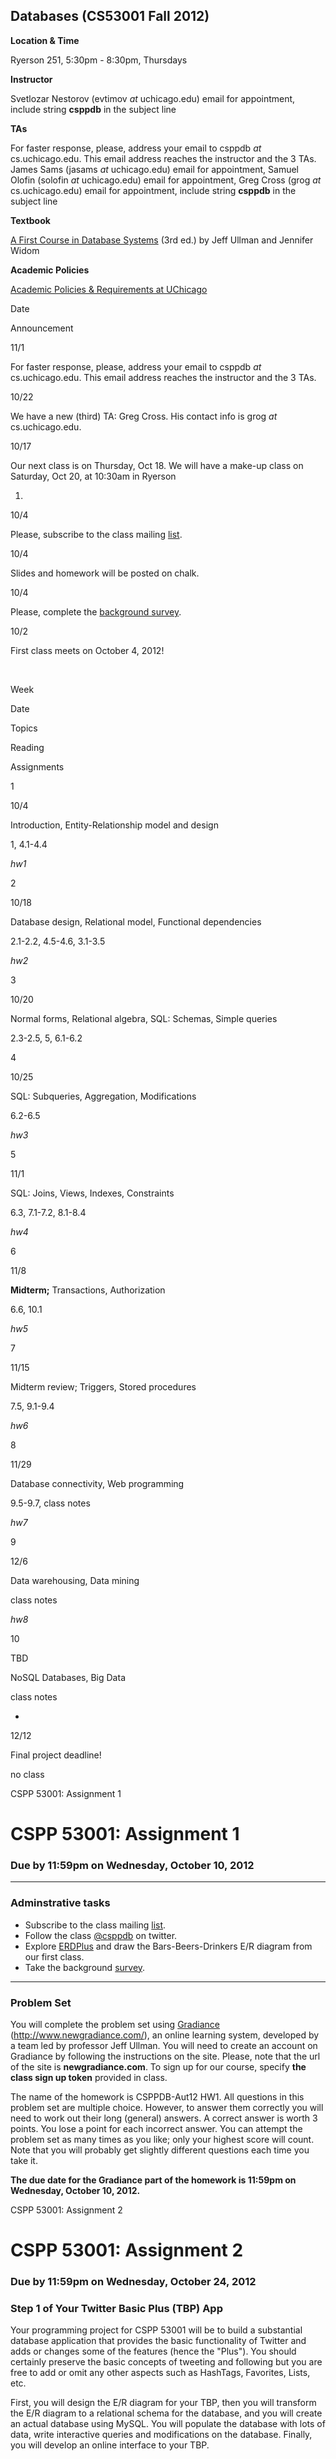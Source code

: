 ** Databases (CS53001 Fall 2012)

*Location & Time*

Ryerson 251, 5:30pm - 8:30pm, Thursdays

*Instructor*

Svetlozar Nestorov (evtimov /at/ uchicago.edu) email for appointment,
include string *csppdb* in the subject line

*TAs*

For faster response, please, address your email to csppdb /at/
cs.uchicago.edu.
This email address reaches the instructor and the 3 TAs.
James Sams (jasams /at/ uchicago.edu) email for appointment,
Samuel Olofin (solofin /at/ uchicago.edu) email for appointment,
Greg Cross (grog /at/ cs.uchicago.edu) email for appointment,
include string *csppdb* in the subject line

*Textbook*

[[http://infolab.stanford.edu/~ullman/fcdb.html][A First Course in
Database Systems]] (3rd ed.) by Jeff Ullman and Jennifer Widom

*Academic Policies*

[[http://studentmanual.uchicago.edu/honesty][Academic Policies &
Requirements at UChicago]]

Date

Announcement

11/1

For faster response, please, address your email to csppdb /at/
cs.uchicago.edu.
This email address reaches the instructor and the 3 TAs.

10/22

We have a new (third) TA: Greg Cross. His contact info is grog /at/
cs.uchicago.edu.

10/17

Our next class is on Thursday, Oct 18.
 We will have a make-up class on Saturday, Oct 20, at 10:30am in Ryerson
251.

10/4

Please, subscribe to the class mailing
[[https://mailman.cs.uchicago.edu/mailman/listinfo/cspp53001][list]].

10/4

Slides and homework will be posted on chalk.

10/4

Please, complete the [[http://www.surveymonkey.com/s/2M5ZFGQ][background
survey]].

10/2

First class meets on October 4, 2012!

 

Week

Date

Topics

Reading

Assignments

1

10/4

Introduction, Entity-Relationship model and design

1, 4.1-4.4

[[hw1.html][hw1]]

2

10/18

Database design, Relational model, Functional dependencies

2.1-2.2, 4.5-4.6, 3.1-3.5

[[hw2.html][hw2]]

3

10/20

Normal forms, Relational algebra, SQL: Schemas, Simple queries

2.3-2.5, 5, 6.1-6.2

4

10/25

SQL: Subqueries, Aggregation, Modifications

6.2-6.5

[[hw3.html][hw3]]

5

11/1

SQL: Joins, Views, Indexes, Constraints

6.3, 7.1-7.2, 8.1-8.4

[[hw4.html][hw4]]

6

11/8

*Midterm;* Transactions, Authorization

6.6, 10.1

[[hw5.html][hw5]]

7

11/15

Midterm review; Triggers, Stored procedures

7.5, 9.1-9.4

[[hw6.html][hw6]]

8

11/29

Database connectivity, Web programming

9.5-9.7, class notes

[[hw7.html][hw7]]

9

12/6

Data warehousing, Data mining

class notes

[[hw8.html][hw8]]

10

TBD

NoSQL Databases, Big Data

class notes

-

12/12

Final project deadline!

no class

CSPP 53001: Assignment 1

* CSPP 53001: Assignment 1

*** Due by 11:59pm on Wednesday, October 10, 2012

--------------

*** Adminstrative tasks

-  Subscribe to the class mailing
   [[https://mailman.cs.uchicago.edu/mailman/listinfo/cspp53001][list]].
-  Follow the class [[http://twitter.com/csppdb][@csppdb]] on twitter.
-  Explore [[http://erdplus.com][ERDPlus]] and draw the
   Bars-Beers-Drinkers E/R diagram from our first class.
-  Take the background
   [[http://www.surveymonkey.com/s/2M5ZFGQ][survey]].

--------------

*** Problem Set

You will complete the problem set using
[[http://www.newgradiance.com/][Gradiance]]
(http://www.newgradiance.com/), an online learning system, developed by
a team led by professor Jeff Ullman. You will need to create an account
on Gradiance by following the instructions on the site. Please, note
that the url of the site is *newgradiance.com*. To sign up for our
course, specify *the class sign up token* provided in class.

The name of the homework is CSPPDB-Aut12 HW1. All questions in this
problem set are multiple choice. However, to answer them correctly you
will need to work out their long (general) answers. A correct answer is
worth 3 points. You lose a point for each incorrect answer. You can
attempt the problem set as many times as you like; only your highest
score will count. Note that you will probably get slightly different
questions each time you take it.

*The due date for the Gradiance part of the homework is 11:59pm on
Wednesday, October 10, 2012.*

CSPP 53001: Assignment 2

* CSPP 53001: Assignment 2

*** Due by 11:59pm on Wednesday, October 24, 2012

*** Step 1 of Your Twitter Basic Plus (TBP) App

Your programming project for CSPP 53001 will be to build a substantial
database application that provides the basic functionality of Twitter
and adds or changes some of the features (hence the "Plus"). You should
certainly preserve the basic concepts of tweeting and following but you
are free to add or omit any other aspects such as HashTags, Favorites,
Lists, etc.

First, you will design the E/R diagram for your TBP, then you will
transform the E/R diagram to a relational schema for the database, and
you will create an actual database using MySQL. You will populate the
database with lots of data, write interactive queries and modifications
on the database. Finally, you will develop an online interface to your
TBP.

Your first step is to identify the features of your TBP that you would
like to manage with your database, and to construct an
entity-relationship diagram for the data. Try to pick an app that is
relatively substantial, but not too enormous. For example, when
expressed in the entity-relationship model, you might want your design
to have five to ten entity sets, and a similar number of relationships.
The total number of entity sets plus relationships for most reasonable
designs should be between 10 and 20. If you feel that your app is too
complex or too simple, please, discuss it with the TAs or the
instructor.

You should certainly include different kinds of relationships (e.g.,
many-to-one, many-to-many) and different kinds of data (strings,
integers, etc.), but your app is not required to use advanced features,
such as subclassing, multiway relationships, or weak entity sets, if
they are not appropriate for your scenario.

Here are a few hints on getting started with your E/R diagram. You can
start with the Users (or perhaps Twitterers?) and Tweets entity sets.
Then you can create two relationship Following and Sends. Following will
be a many-to-many relationship between Users and Users while Sends will
be a one-to-many relationship between Users and Tweets. Next, you can
consider how to add the concept of Re-tweeting to you E/R diagram.

*So, here is what you need to do for step 1 of your TBP:*

1. Describe the TBP that you propose in a few paragraphs in a text file
   called =TBP_description.txt= Your description should be brief and
   relatively informal. Your description will be graded only on
   suitability and conciseness.
2. Specify an entity-relationship diagram for your proposed database. As
   always, don't forget to underline key attributes and include
   arrowheads and rounded arrows indicating the multiplicity of
   relationships. If there are weak entity sets, indicate them by double
   lines, as described in class.

   The recommended tool for creating your E/R diagram is
   [[http://erdplus.com/][ERDplus]]. Of course, you can draw the diagram
   using any software you like. You can also draw the diagram by hand
   and then scan it. Store your ER diagram in a file called
   =TBP_ERD.???=. Note that the file should be in some readable format
   such as pdf, bmp or png.

3. Transform the E/R diagram you created to a relational schema as
   follows:
4. Using the method for translating an E/R diagram to relations, produce
   a set of relations for your database design, underlining key
   attributes in your relations.
5. For each relation in your schema, specify a set of nontrivial
   functional dependencies that hold based on your particular app. /Some
   of your relations may have no nontrivial functional dependencies./
   Show the relational schema and the functional dependencies in a text
   file called =TBP_schema.txt=

You will submit your homework using the =hwsubmit= command. Please,
create a new directory called hw1\_<your\_username>, e.g. hw1\_evtimov,
and move all of the relevant files there:
=TBP_description.txt, TBP_ERD.???, TBP_schema.txt=. Then, you can submit
your work by typing (<path\_to> is the directory path to your hw1
directory):

=hwsubmit cspp53001 <path_to>/hw1_<your_username>=

*Please make sure that all of the relevant files and no others are in
that directory.*

If you are having trouble thinking of any additional features for your
Twitter Basic Plus, or if you are unsure whether your proposed features
are appropriate, please feel free to consult with the instructor or the
TAs.

--------------

*** Problem Set

You will complete the problem set using
[[http://www.newgradiance.com/][Gradiance]]
(http://www.newgradiance.com/).

The name of the homework is CSPPDB-Aut12 HW2. There are 11 questions in
this homework - 10 regular questions and one extra credit one (about
seven subsets). All questions in this problem set are multiple choice.
However, to answer them correctly you will need to work out their long
(general) answers. A correct answer is worth 3 points. You lose a point
for each incorrect answer. You can attempt the problem set as many times
as you like; only your highest score will count. Note that you will
probably get slightly different questions each time you take it.

*The due date for the Gradiance part of the homework is 11:59pm on
Wednesday, October 24, 2012.*

CSPP 53001: Assignment 3

* CSPP 53001: Assignment 3

*** Online homework and project due by 11:59pm on Wednesday, October 31,
2012

*** Step 2 of Your TBP

The second part of your TBP project is to create a database in MySQL,
populate it with some real data and run several interesting queries.

1. Get a MySQL account. For specific instructions on how to get a MySQL
   account, login to MySQL, create relations, etc. please, refer to
   [[mysql-intro.html][/Getting Started With MySQL/]]. Get acquainted
   with MySQL, change your initial password, experiment with some simple
   commands, and check out the =help= command.
2. Create relations for your TBP based on your final relational schema
   from *Step 1*. In addition to creating the appropriate attributes and
   types, please declare /primary keys/ for your relations. The
   attribute types supported by MySQL are described in the
   [[http://dev.mysql.com/doc/refman/5.1/en/data-types.html][MySQL
   online documentation]]. Please, generate a script file called
   =create_db.sql= that creates all of your tables.
3. Develop a small amount (10-20 tuples per relation) of real data and
   load it into your relations using the =SQL load= command. See
   [[mysql-load.html][/Loading Data in MySQL/]] for information on how
   to bulk-load data. Please, generate a script file called
   =populate_db.sql= that loads all of your tables. Note that the script
   will likely reference several data files in your directory.

4. Develop and test at least six SQL data retrieval (=select=) commands.
5. Please, generate a script file called =query2.sql= with all of your
   queries.

Please note:

-  You can invoke your SQL commands interactively through =mysql=, as
   described in the document [[mysql-intro.html][/Getting Started With
   MySQL/]].
-  Please write "interesting" queries. You should try to use most or all
   of the SQL constructs discussed in class and in the textbook. You
   will not receive full credit if your queries are all extremely
   simple.

   You will submit your homework using the =hwsubmit= command. Please,
   create a new directory called hw2\_<your\_username>, e.g.
   hw2\_evtimov, and move all of the relevant scripts and data files
   there. Then, you can submit your work by typing (<path\_to> is the
   directory path to your hw2 directory).

   =hwsubmit cspp53001 <path_to>/hw2_<your_username>=

   *Please make sure that all of the relevant files and no others are in
   that directory.*

--------------

*** Problem Set

You will complete the problem set using
[[http://www.newgradiance.com/][Gradiance]]
(http://www.newgradiance.com/).

The name of the homework is CSPPDB-Aut12 HW3. There are 11 questions in
this homework - 10 regular questions and one extra credit one
(relational division). All questions in this problem set are multiple
choice. However, to answer them correctly you will need to work out
their long (general) answers. A correct answer is worth 3 points. You
lose a point for each incorrect answer. You can attempt the problem set
as many times as you like; only your highest score will count. Note that
you will probably get slightly different questions each time you take
it.

*The due date for the Gradiance part of the homework is 11:59pm on
Wednesday, October 31, 2012.*

CSPP 53001: Assignment 4

* CSPP 53001: Assignment 4

*** Online homework and project due by 11:59pm on Wednesday, November 7,
2012

*** Step 3 of Your TBP

The third part of the TBP project is to design and run some interesting
queries involving joins and aggregation. Please, choose your queries
carefully and add comments that describe the purpose of each query. Your
queries should correspond to actions or functionality that your TBP app
may implement. For example, you may want to find all users that follow
at least one twitterer that you follow.

1. Develop and test at least eight SQL queries involving joins. Please,
   generate a script file called =joins3.sql= with all of your queries.
2. Develop and test at least eight SQL queries involving aggregation.
   Please, generate a script file called =aggrs3.sql= with all of your
   queries.
   When you write the join and aggregation queries, consider the
   functionality of your TBP app. Try to write queries that will be
   useful in implementing some features of your TBP app. For example,
   displaying the tweets of all of the users someone follows will
   involve a join while listing the number of followers for any user
   will be an aggregation query.
3. Develop and test at least two each of the four types of SQL data
   modification commands: =insert= a single tuple, =insert= a subquery,
   =delete=, =update=. Please, generate a script file called =mods3.sql=
   with all of your modifications.

You will submit your homework using the =hwsubmit= command. Please,
create a new directory called hw3\_<your\_username>, e.g. hw3\_evtimov,
and move all of the relevant scripts and data files there. Then, you can
submit your work by typing (<path\_to> is the directory path to your hw3
directory).

=hwsubmit cspp53001 <path_to>/hw3_<your_username>=

*Please make sure that all of the relevant files and no others are in
that directory.*

--------------

--------------

*** Problem Set

You will complete the problem set using
[[http://www.newgradiance.com/][Gradiance]]
(http://www.newgradiance.com/).

The name of the homework is CSPPDB-Aut12 HW4. There are 11 questions in
this homework - 10 regular questions and one extra credit one (about
outer joins). All questions in this problem set are multiple choice.
However, to answer them correctly you will need to work out their long
(general) answers. A correct answer is worth 3 points. You lose a point
for each incorrect answer. You can attempt the problem set as many times
as you like; only your highest score will count. You do not have to
solve the challenge question to receive full credit but if you get it
wrong you will lose a point. Note that you will probably get slightly
different questions each time you attempt the problem set.

*The due date for the Gradiance part of the homework is 11:59pm on
Wednesday, November 7, 2012.*

CSPP 53001: Assignment 5

* CSPP 53001: Assignment 5

*** Project is due by 11:59pm on Friday, November 16, 2012

*** Steps 4 and 5 of Your TBP App

The fourth part of your TBP project is to generate some more data and
populate your MySQL database with it. The fifth part is to design and
develop several join and aggregation queries on this larger database.

You also have the *optional* choice to redesign your database based on
the feedback you have received from the instructor and the TAs and your
experience developing the TBP App so far. If you do choose to redesign
your database in a significant way, please, include your new ER diagram,
named TBP\_ERD\_v2.??? with your submission. Note that adding or
deleting several attributes or adding a few new relationships *is not* a
significant redesign. If you do choose these option, please, make sure
that the relations in your database correspond (i.e. have the same
names) to the entity sets and relationships in your ER diagram.

Develop a larger amount of data for your database and load it into your
relations using the SQL load command. The data you generate and load
should be on the order of:

-  At least two relations with thousands of tuples
-  At least one additional relation with hundreds of tuples

To create more data for your relations, you can write a program in any
programming language you like. The program should create large files
consisting of records in an *ASCII text-only* format acceptable to the
MySQL bulk loader. Then you should load the data into your TBP
relations. If you are using real data, your program will need to
transform the data into files of records conforming to your TBP schema.
Otherwise you will write a program to fabricate data: your program will
generate either random or nonrandom (e.g., sequential) records
conforming to your schema. Note that it is acceptable for your data
values to be meaningless (i.e. random sequence of characters instead of
actual names).

If the semantics of your schema includes relations that are expected to
be relatively small (e.g., states in the US), it is fine to use some
small relations, but please ensure that you have relations of the sizes
prescribed above as well. When writing a program to fabricate data,
there are two important points to keep in mind:

-  Be sure not to generate duplicate values for your key attributes.
-  Your TBP certainly includes relations that are expected to join with
   each other. For example, if the key of the Users relation is
   username, then it is expected to join with the username\_leader and
   username\_follower attributes of the Follows relation. In generating
   data, be sure to generate values that actually do join -- otherwise
   all of your interesting queries will have empty results! One way to
   guarantee joinability is to generate the values in one relation
   (corresponding to an entity set in your E/R diagram), then use the
   generated values to select joining values for the other relation
   (corresponding to a relationship in your E/R diagram). For example,
   you could generate usernames first (either sequentially or randomly),
   then use these usernames to fill in the username\_leader and
   username\_follower values in the Follows relation.

You will need to submit your new =create_db_large.sql= and
=populate_db_large.sql= scripts along with *all data files* referenced
in your =populate_db_large.sql= script.

To demonstrate the size of your new relations, please, generate a script
file called =count.sql= that finds the number of tuples in every one of
your relations.

*Extra credit:* Develop a single query that returns the name of every
table along with its size. For example, if you had only three tables:
Users, Tweets, and Follows and their sizes were 10000, 50000, and
100000, the result of your single query should look like this:

#+BEGIN_EXAMPLE
    +------------+------------+
    | table_name | table_size |
    +------------+------------+
    | Users      |      10000 |
    +------------+------------+
    | Tweets     |      50000 |
    +------------+------------+
    | Follows    |     100000 |
    +------------+------------+
#+END_EXAMPLE

Develop and test at least ten SQL queries using the JOIN syntax
discussed in class. At least five of your queries should involve
aggregation. To receive full credit, you should use all JOIN variations
discussed in class (ON, USING, NATURAL, OUTER) and aggregation with and
without GROUP BY clause. Please, generate a script file called
=query5.sql= with all of your join and aggregation queries. *Your
queries must not produce empty results and also must complete in a
reasonable amount of time (a few minutes).* If any of your queries takes
a long time to complete, consider modifying it by adding more conditions
that limit the size of the intermediate results or final result. For
example, if your query finds all pairs of users that follow at least one
user in common:

#+BEGIN_EXAMPLE
    SELECT DISTINCT F_1.username_follower AS user1, 
    F_2.username_follower AS user2
    FROM Follows F_1 JOIN Follows F_2
    USING (username_leader)
    WHERE F_1.username_follower <> F_2.username_follower;
#+END_EXAMPLE

and it takes 30 minutes or more to produces millions of results,
consider adding some conditions that limit the users from F\_1 and F\_2.
For example, you can only consider usernames starting with the letters
"a" and "b":

#+BEGIN_EXAMPLE
    SELECT DISTINCT F_1.username_follower AS user1, 
    F_2.username_follower AS user2
    FROM Follows F_1 JOIN Follows F_2
    ON (F_1.username_leader = F_2.username_leader
    AND F_1.username_follower LIKE "a%"
    AND F_2.username_follower LIKE "b%")
    WHERE F_1.username_follower <> F_2.username_follower;
#+END_EXAMPLE

Note that you *do need to submit the scripts that populates your large
database as well as the corresponding data files*

You will submit your homework using the =hwsubmit= command. Please,
create a new directory called hw5\_<your\_username>, e.g. hw5\_evtimov,
and move there all of the relevant scripts *and all data files*. For
this assignment, there should be the four scripts:
=create_db_large.sql=, =populate_db_large.sql=, =count.sql= and
=query5.sql=, all the large data files and, if you have chosen to
redesign your database, your new ER diagram TBP\_ERD\_v2.???. Then, you
can submit your work by typing (<path\_to> is the directory path to your
hw5 directory).

=hwsubmit cspp53001 <path_to>/hw5_<your_username>=

*Please make sure that all of the relevant files and no others are in
that directory.*

--------------

*** There is no Gradiance Problem Set this week

CSPP 53001: Assignment 6

* CSPP 53001: Assignment 6

*** Online homework and project due by 11:59pm on Monday, November 26,
2012

*** Step 6 of Your TBP App

The sixth part of your TBP project is to create several triggers and
stored routines.

Create at least three triggers and show that they work. One of your
triggers should enforce an attribute constraint. You should also have a
trigger that keeps track of some quantity such as the number of tuples
in a relation, or an aggregate function of some attribute. Please,
create a script =triggers.sql= that includes all of your trigger
definitions. To show that your triggers work create a script
=scenario1.sql= that shows, for each trigger, the effect of two database
modifications. One modification should activate the trigger while the
other should not. In the script, show queries that demonstrate that the
trigger has an effect in the first case and not in the second one.

Create at least three stored routines, with at least one including a
database modification, and show that they work. Please, create, a script
=routines.sql= that includes all of your stored routine definitions. To
show that your routines work create a script =scenario2.sql= that shows
the effect of each routine. For routines including database
modifications show the instance of an affected relation before and after
the routine is called.

In addition to the four new scripts, please, also submit
=create_db_large.sql= and =populate_db_large.sql= scripts along with
*all data files* referenced in your =populate_db_large.sql= script from
hw5. You can modify these scripts in order to ensure that your triggers
and routines work as expected.

You will submit your homework using the =hwsubmit= command. Please,
create a new directory called hw6\_<your\_username>, e.g. hw6\_evtimov,
and move there all of the relevant scripts *and all data files*. For
this assignment, there should be the four new scripts:
=triggers.sql, scenario1.sql, routines.sql, scenario2.sql=, the scripts
from hw5: =create_db_large.sql=, =populate_db_large.sql=, and all the
large data files, Then, you can submit your work by typing (<path\_to>
is the directory path to your hw6 directory):

=hwsubmit cspp53001 <path_to>/hw6_<your_username>=

*Please make sure that all of the relevant files and no others are in
that directory.*

--------------

*** Problem Set

You will complete the problem set using
[[http://www.newgradiance.com/][Gradiance]]
(http://www.newgradiance.com/).

The name of the homework is CSPPDB-Aut12 HW6. There are 10 questions in
this homework. All questions in this problem set are multiple choice.
However, to answer them correctly you will need to work out their long
(general) answers. A correct answer is worth 3 points. You lose a point
for each incorrect answer. You can attempt the problem set as many times
as you like; only your highest score will count. Note that you will
probably get slightly different questions each time you attempt the
problem set.

*The due date for the Gradiance part of the homework is 11:59pm on
Monday, November 26, 2012.*

CSPP 53001: Assignment 7

* CSPP 53001: Assignment 7

*** Online homework and project due by 11:59pm on Tuesday, December 4,
2012

*** Step 7 of Your TBP App

The seventh part of your TBP project is to create a web interface to
your database using the php programming language and a web server.

First, you will need to request an
[[https://tools.cs.uchicago.edu/activate_cgi_service][account]] on the
CS CGI server. Then you should create a directory named =cs53001= in
your =/stage/cgi-cspp/<your_username>/public_html= directory.

Next, you will create a web page that will be the (temporary) interface
to your TBP. This web page should consist of links and forms and short
explanations for any complex functions that implement the functionality
needed by your TBP app. The functions and their parameters will depend
on your schema and application scenario but you should certainly include
functions that display users and tweets based on some conditions.

Every link and form on this web page should correspond to (and
implement) a particular functionality of your TBP app. For this
assignment, you will only need to implement 8-10 functions. You don't
have to implement any functions that modify your database such as
registering a new user or sending a tweet - you will get to do that in
the last part of your TBP app.

Here is an example of a web page, [[tbp.html.txt][=tbp.html=]], that has
a link to a php script [[list_tables.php.txt][=list_tables.php=]] and a
form that runs [[list_attrs.php.txt][=list_attrs.php=]]. Note that the
names of the files have an extra =.txt= extension so the source code can
be viewed in your browser. The second php file assumes that you have a
table Users with several attributes.

For a quick primer on HTML forms you can go to
[[http://www.w3schools.com/html/html_forms.asp][http://www.w3schools.com/html/html\_forms.asp]].

For more information on how to handle form variables passed to php refer
to this section of the php manual
[[http://us3.php.net/manual/en/language.variables.external.php][http://us3.php.net/manual/en/language.variables.external.php]].

For more information on accessing MySQL from php read
[[http://us3.php.net/manual/en/ref.mysql.php][http://us3.php.net/manual/en/ref.mysql.php]].

Your web page that contains all links and forms should be named`
=tbp.html= and should be placed in your
=/stage/cgi-cspp/<your_username>/public_html/cs53001/= directory. Make
sure that this page is viewable by a browser. The url is:
=http://cgi-cspp.cs.uchicago.edu/~<your_username>/cs53001/tbp.html=.

You will submit your homework by emailing the TAs and instructor a link
to your TBP web page.

*** Problem Set

You will complete two SQL labs using
[[http://www.newgradiance.com/][Gradiance]]
(http://www.newgradiance.com/). The names of the SQL Labs are
CSPPDB-Aut12 HW7a and CSPPDB-Aut12 HW7b

*The due date for the SQL labs is midnight on Tuesday, December 4,
2012.*

CSPP 53001: Assignment 8

* CSPP 53001: Assignment 8

*** Online homework and project due by 11:59pm on Wednesday, 12/12/12

*** Final Step of Your TBP App

The final part of your TBP App project is to create a basic web site
powered by your database using the php programming language and a web
server.

First, you will add data entry functionality to the web interface
created in part 7. Then, you will create individual pages corresponding
to different aspects of your application.

You will create several new web pages that will comprise the data entry
interface to your TBP App. Each web page should contain at least one
form that implements some data entry functionality needed by your TBP.
For example, you can have a registration page for new users, followed by
a menu page that directs users to choose other users to follow and write
tweets. Your functions and their parameters will depend on your schema
and application scenario.

You can also incorporate the functions you wrote for part 7 by adding
them to the appropriate pages of your site. For example, you can add any
search functions to the home page for each user (the page that appears
after a user logs in).

The point of entry to your web site should be named =final.html= and
should be placed in your
=/stage/cgi-cspp/<your_username>/public_html/cs53001/= directory. Make
sure that this page is viewable by a browser. The url is:
=http://cgi-cspp.cs.uchicago.edu/~<your_username>/cs53001/final.html=.

You will submit your homework by emailing /csppdb at cs.uchicago.edu/
the link to your TBP App.

--------------

*** Problem Set

You will complete two SQL labs using
[[http://www.newgradiance.com/][Gradiance]]
(http://www.newgradiance.com/). The names of the SQL Labs are Kings and
Presidents.

*The due date for the SQL labs is midnight on Wednesday, December 12,
2012.*

Getting Started With MySQL

* Getting Started With MySQL

--------------

-  [[#overview][Overview]]
-  [[#Getting][Getting a MySQL account]]
-  [[#logging%20in%20to%20mysql][Logging In to MySQL]]
-  [[#changing%20your%20password][Changing Your Password]]
-  [[#using%20your%20database][Using Your Database]]
-  [[#creating%20a%20table][Creating a Table]]
-  [[#creating%20with%20key][Creating a Table With a Primary Key]]
-  [[#inserting%20tuples][Inserting Tuples]]
-  [[#getting%20the%20value%20of%20a%20relation][Getting the Value of a
   Relation]]
-  [[#getting%20rid%20of%20your%20tables][Getting Rid of Your Tables]]
-  [[#info%20about%20db][Getting Information About Your Database]]
-  [[#quitting%20mysql][Quitting MySQL]]
-  [[#executing%20sql%20from%20a%20file][Executing SQL From a File]]
-  [[#recording%20your%20session][Recording Your Session]]
-  [[#help%20facilities%20and%20other%20hints][Help Facilities]]

--------------

*Overview*

You will use the MySQL database system to implement your TBP App this
quarter.

--------------

*Getting a MySQL account*

To get a MySQL account, please, e-mail Greg your =cs.uchicago.edu= login
name. Please include "[csppdb] MySQL account request" in you subject
line. To request a =cs.uchicago.edu= account please follow instructions
[[https://www.cs.uchicago.edu/info/services/account_request][here]].
Once your MySQL account and password are emailed to you, please log in
to change the initial password.

--------------

*Logging In to MySQL*

You should use your =cs.uchicago.edu= account and login to any CS Linux
machine. You can find a CS machines to log in to using the following
tool:
[[http://tools.cs.uchicago.edu/find_cs_hosts/find.cgi][http://tools.cs.uchicago.edu/find\_cs\_hosts/find.cgi]]

Now, you can log in to MySQL by typing:

#+BEGIN_EXAMPLE
         mysql -h cspp53001 -u<yourName> -p 
#+END_EXAMPLE

Here, =mysql= is MySQL's command line SQL interface and =cspp53001= is
the machine on which the MySQL server is running. =<yourName>= refers to
your =cs.uchicago.edu= login. You can actually omit the =-u<yourName>=
option since MySQL will use the Linux username by default.

You will be prompted for your password. The password initially e-mailed
to you should be changed as soon as possible. For security reasons, we
suggest that you /don't/ use your regular =cs.uchicago.edu= password,
because as we shall see there are opportunities for this password to
become visible under certain circumstances. After you enter the correct
password, you should receive the prompt

#+BEGIN_EXAMPLE
         mysql>
#+END_EXAMPLE

--------------

*Changing Your Password*

In response to the =mysql>= prompt, type

#+BEGIN_EXAMPLE
         set PASSWORD = PASSWORD("<newPassword>");
#+END_EXAMPLE

where =<newPassword>= is the password you would like to use in the
future. This command, like all other SQL commands, should be terminated
with a semicolon.

Note that MySQL is case-insensitive for keywords and attribute names
*but case sensitive for relation and database names*. Once you are in
=mysql=, you can use capitals or not in keywords like =PASSWORD=. We
tend to capitalize keywords and not other things.

--------------

*Using Your Database*

After you login to MySQL, you can go to your database by typing:

#+BEGIN_EXAMPLE
         use <yourName>DB;
#+END_EXAMPLE

where =<yourName>= refers to your =cs.uchicago.edu= username, e.g.
=use evtimovDB;=.

--------------

*Creating a Table*

In =mysql= we can execute any SQL command. One simple type of command
creates a table (relation). The form is

#+BEGIN_EXAMPLE
         CREATE TABLE <tableName> (
             <list of attributes and their types>
         );
#+END_EXAMPLE

You may enter text on one line or on several lines. If your command runs
over several lines, you will be prompted with =->= until you type the
semicolon that ends any command. An example table-creation command is:

#+BEGIN_EXAMPLE
         CREATE TABLE Sells (
             bar varchar(50),
             beer varchar(20),
             price real
         );
#+END_EXAMPLE

This command creates a table named =Sells= with three attributes. The
first, named =bar=, is a character string of length up to 50, the
second, named =beer=, is a character string of length (up to) 20, and
the third one, named =price=, is a real number.

--------------

*Creating a Table With a Primary Key*

To create a table that declares attribute =a= to be a primary key:

#+BEGIN_EXAMPLE
         CREATE TABLE <tableName> (..., a <type> PRIMARY KEY, b, ...);
#+END_EXAMPLE

To create a table that declares the set of attributes =(a,b,c)= to be a
primary key:

#+BEGIN_EXAMPLE
         CREATE TABLE <tableName> (<attrs and their types>, PRIMARY KEY (a,b,c));
#+END_EXAMPLE

--------------

*Inserting Tuples*

Having created a table, we can insert tuples into it. The simplest way
to insert is with the =INSERT= command:

#+BEGIN_EXAMPLE
         INSERT INTO <tableName>
             VALUES( <list of values for attributes, in order> );
#+END_EXAMPLE

For instance, we can insert the tuple =('Cans', 'Guinness', 5.25)= into
relation =Sells= by

#+BEGIN_EXAMPLE
         INSERT INTO Sells VALUES('Cans', 'Guinness', 5.25);
#+END_EXAMPLE

--------------

*Getting the Value of a Relation*

We can see the tuples in a relation with the command:

#+BEGIN_EXAMPLE
         SELECT *
         FROM <tableName>;
#+END_EXAMPLE

For instance, after the above create and insert statements, the command

#+BEGIN_EXAMPLE
         SELECT * FROM Sells;
#+END_EXAMPLE

produces the result

#+BEGIN_EXAMPLE
        +------+----------+-------+
        | bar  | beer     | price |
        +------+----------+-------+
        | Cans | Guinness |  5.25 |
        +------+----------+-------+
#+END_EXAMPLE

--------------

*Getting Rid of Your Tables*

To remove a table from your database, execute

#+BEGIN_EXAMPLE
         DROP TABLE <tableName>;
#+END_EXAMPLE

We suggest you execute

#+BEGIN_EXAMPLE
         DROP TABLE Sells;
#+END_EXAMPLE

after trying out this sequence of commands to avoid leaving a lot of
garbage around that will be still there the next time you use the MySQL
system.

--------------

*Getting Information About Your Database*

The system keeps information about your own database in certain system
tables. You can recall the names of your tables by issuing the command:

#+BEGIN_EXAMPLE
         SHOW TABLES;
#+END_EXAMPLE

You can recall the attributes of a table once you know its name by
issuing the command:

#+BEGIN_EXAMPLE
         DESCRIBE <tableName>;
#+END_EXAMPLE

to learn about the attributes of relation =<tableName>=.

--------------

*Quitting MySQL*

To leave =mysql=, type

#+BEGIN_EXAMPLE
         quit;
#+END_EXAMPLE

or

#+BEGIN_EXAMPLE
         exit;
#+END_EXAMPLE

in response to the =mysql>= prompt.

--------------

*Executing SQL From a File*

Instead of executing SQL commands typed at a terminal, it is often more
convenient to type the SQL command(s) into a file and cause the file to
be executed.

To run the file =thirsty.sql=, type:

#+BEGIN_EXAMPLE
         mysql -h cspp53001 -u<yourName> -p <yourName>DB < thirsty.sql
#+END_EXAMPLE

For more information on using MySQL in batch mode see Section 3.5 of the
MySQL Reference Manual
[[http://dev.mysql.com/doc/refman/5.1/en/batch-mode.html]["Using mysql
in Batch Mode"]].

--------------

*Recording Your Session*

There are several methods for recording your SQL commands in order to
generate the scripts to turn in for your programming assignments. The
most primitive way is to cut and paste your terminal output and save it
in a file (if you have windowing capabilities). Another method is to use
the Unix command =script= to record the terminal interaction. The
=script= command records everything printed on your screen. The syntax
for the command is

#+BEGIN_EXAMPLE
       script [ -a ] [ filename ]
#+END_EXAMPLE

The record is written to =filename=. If no file name is given, the
record is saved in the file =typescript=. The =-a=option allows you to
append the session record to =filename=, rather than overwrite it. To
end the recording, type

#+BEGIN_EXAMPLE
        exit
#+END_EXAMPLE

For more information on how to run the =script= command, check out its
man page. =mysql= provides the command =tee= to save query results to a
file. At the =mysql>= prompt, you say:

#+BEGIN_EXAMPLE
        tee thirsty.lst;
#+END_EXAMPLE

and a file called =thirsty.lst= will appear in your current directory
and will record all user input and system output, until you exit =mysql=
or type:

#+BEGIN_EXAMPLE
        notee;
#+END_EXAMPLE

Note that if the file =thirsty.lst= existed previously, it will be
appended.

Finally, if you use Emacs, you can simply run =mysql= in a shell buffer
and save the buffer to a file. To prevent your MySQL password from being
echoed in the Emacs buffer, add the following lines to your =.emacs=
file:

#+BEGIN_EXAMPLE
    (setq-default
     comint-output-filter-functions
     '(comint-watch-for-password-prompt))
    (setq
     comint-password-prompt-regexp
     "\\(\\([Oo]ld \\|[Nn]ew \\|^\\)[Pp]assword\\|Enter password\\):\\s *\\'")
#+END_EXAMPLE

--------------

*Help Facilities*

In response to the =mysql>= prompt, type =help= and follow the
instructions. You can also browse the complete MySQL Manual online at
[[http://dev.mysql.com/doc/refman/5.1/en/][http://dev.mysql.com/doc/refman/5.1/en/]].
The MySQL server running on =cspp53001= is version 5.1.

--------------

This document was written originally for Prof. Jeff Ullman's CS145 class
in Autumn, 1997; revised by Jun Yang for Prof. Jennifer Widom's CS145
class in Spring, 1998; further revisions by Jeff Ullman, Autumn, 1998;
further revisions by Jennifer Widom, Spring 2000; further revisions by
Nathan Folkert, Spring 2001; further revisions by Matei Ripeanu, Autumn
2001; further revisions by Xuehai Zhang for CS235 at the University of
Chicago in Autumn 2002 and Autumn 2003. Adapted for MySQL by Svetlozar
Nestorov for CS235 in Autumn 2005;further revisions by Svetlozar
Nestorov in Spring 2007;further revisions by Svetlozar Nestorov in Fall
2009, Spring 2010, Autumn 2010, Spring 2011, Fall 2011, Spring 2012,
Fall 2012 for CSPP53001.

Loading Data in MySQL

* Loading Data in MySQL 

--------------

-  [[#overview][Overview]]
-  [[#creating%20the%20data%20file][Creating the Data File]]
-  [[#loading%20your%20data][Loading Your Data]]
-  [[#entering%20nulls][Entering NULL Values]]

--------------

*Overview*

To load data in MySQL, you need to create a /data file/, which specifies
/what/ data should be loaded and then run a command that specifies /how/
data should be loaded.

--------------

*Creating the Data File*

Each line in the data file specifies one tuple to be loaded into
=<tableName>=. It lists, in order, values for the attributes in the list
specified in the =LOAD= command (described below), separated by
=<separator>=. As a concrete example, consider relation /Likes(drinker,
beer)/ and a data file =likes.dat= that might look like:

#+BEGIN_EXAMPLE
    zarko|Guinness
    karin|Bud
    karin| BudLite
#+END_EXAMPLE

As a result of loading =likes.dat=, the following tuples are inserted
into =Likes=:

#+BEGIN_EXAMPLE
    ('zarko', 'Guinness')
    ('karin', 'Bud')
    ('karin', ' BudLite')
#+END_EXAMPLE

*Warning:* Note that the third line of =likes.dat= has a blank after
"=|=". This blank is /not/ ignored by the loader. The value to be loaded
for attribute =beer= is =' Bud'=, a four-character string with a leading
blank. It is a common mistake to assume that ='Bud'=, a three-character
string with no leading blank, will be loaded instead. This can lead to
some very frustrating problems that you will not notice until you try to
query your loaded data, because =' Bud'= and ='Bud'= are different
strings.

--------------

*Loading Your Data*

A simple load command has the following form:

#+BEGIN_EXAMPLE
    LOAD DATA
    LOCAL INFILE "<dataFile>"
    REPLACE INTO TABLE <tableName>
    FIELDS TERMINATED BY '<separator>'
    (<list of all attribute names to load>)
#+END_EXAMPLE

-  =<dataFile>= is the name of the data file. The optional keyword
   =LOCAL= means that the filename is interpreted with respect to the
   client end of the connection, i.e. your home directory rather than
   the mysql server (=interlibrary.cs.uchicago.edu=)
-  =<tableName>= is the name of the table to which data will be loaded.
   Of course, it should have been created already before the bulk load
   operation.
-  The optional keyword =REPLACE= controls handling of input records
   that duplicate existing records on unique key values. =REPLACE= means
   that when there are duplicates the new tuples are used and the old
   ones are deleted. =IGNORE= means that the new tuples are ignored and
   the old ones kept.
-  =<separator>= specifies the field separator for your data file. This
   can be any single character. It is a good idea to use a character
   that you know will never appear in the data, so the separator will
   not be confused with data fields.
-  Finally, list the names of attributes of =<tableName>= that are set
   by your data file, separated by commas and enclosed in parentheses.
   This list need not be the complete list of attributes in the actual
   schema of the table, nor must it be arranged in the same order as the
   attributes when the table was created. Any attributes unspecified in
   the list of attributes will be set to their default values, if
   declared, and =NULL= otherwise.

As a concrete example, here is a =LOAD= command for loading =likes.dat=
into =Likes=:

#+BEGIN_EXAMPLE
    LOAD DATA
    LOCAL INFILE "likes.dat"
    REPLACE INTO TABLE Likes
    FIELDS TERMINATED BY '|'
    (drinker, beer)
#+END_EXAMPLE

For more information on the =LOAD= command consult the online MySQL
[[http://dev.mysql.com/doc/refman/5.1/en/load-data.html][documentation]].

--------------

*Entering NULL Values*

You may specify =NULL= values simply by entering \N. For example, if we
were entering integer values into a table with schema =(a, b, c)=
specified in the =LOAD= command, the following lines in the data file:

#+BEGIN_EXAMPLE
    3|\N|5
    \N|2|4
    1|\N|6
    \N|\N|7
#+END_EXAMPLE

would result in inserting the following tuples in the relation:

#+BEGIN_EXAMPLE
    (3, NULL, 5)
    (NULL, 2, 4)
    (1, NULL, 6)
    (NULL, NULL, 7)
#+END_EXAMPLE

Keep in mind that any primary keys or other constraints requiring that
values be non-=NULL= will reject tuples for which those attributes are
unspecified.

If you do not wish to enter values for any row of a given column, you
can, as mentioned above, leave that column out of the attribute list
altogether.

--------------

This document was written originally for Prof. Jeff Ullman's CS145 class
in Autumn, 1997; revised by Jun Yang for Prof. Jennifer Widom's CS145
class in Spring, 1998; further revisions by Jeff Ullman, Autumn, 1998;
further revisions by Srinivas Vemuri for Prof. Jeff Ullman's CS145 class
in Autumn, 1999; further revisions by Nathan Folkert for Prof. Jennifer
Widom's CS145 class in Spring, 2001; further revisions by Xuehai Zhang
for CS235 at the University of Chicago in Autumn 2002 and Autumn 2003.
Adapted for MySQL by Svetlozar Nestorov for CS235 in Autumn, 2005;
further revisions by Svetlozar Nestorov in Spring 2007; further
revisions by Svetlozar Nestorov in Fall 2009, Spring 2010, Autumn 2010,
Spring 2011, Fall 2011, Spring 2012, Fall 2012 for CS5PP3001.
